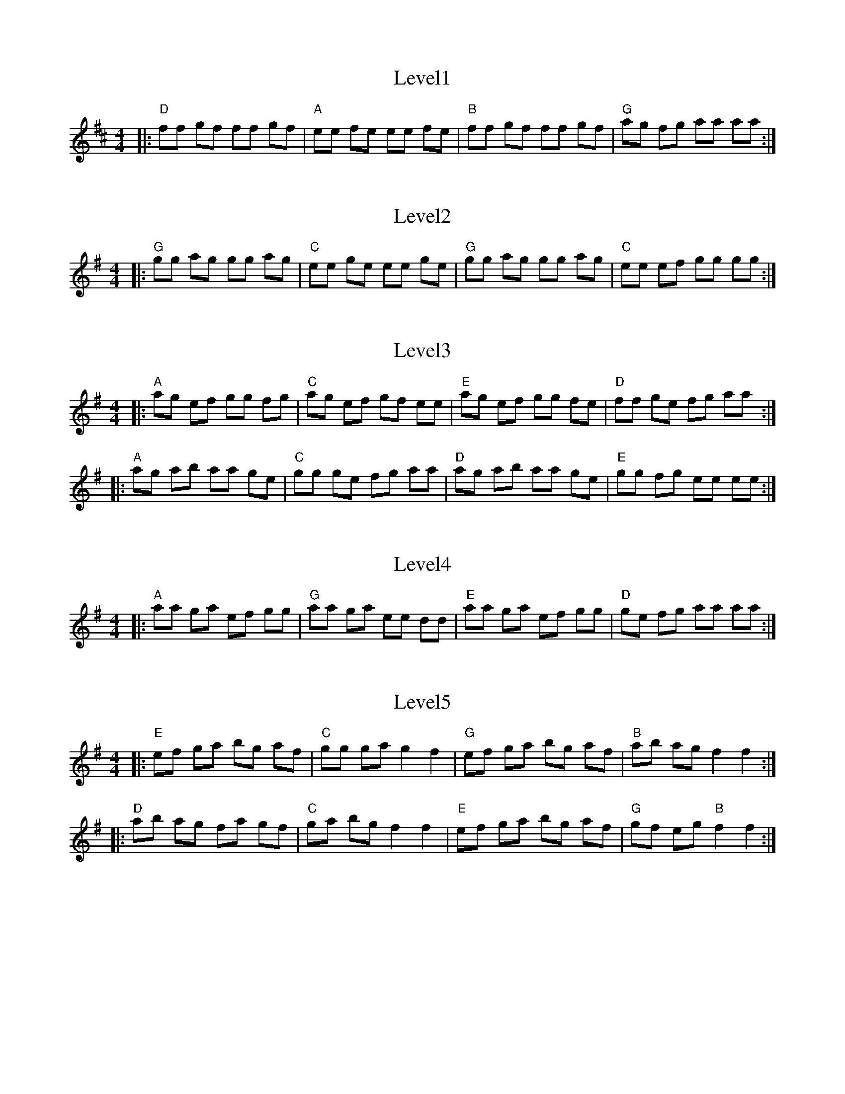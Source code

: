 X: 1
T: Level1
R: reel
M: 4/4
L: 1/8
K: D
|:"D" ff gf ff gf |"A" ee fe ee fe |"B" ff gf ff gf |"G" ag fg aa aa:|

X: 2
T: Level2
R: reel
M: 4/4
L: 1/8
K: G
|:"G" gg ag gg ag |"C" ee ge ee ge |"G" gg ag gg ag |"C" ee ef gg gg:|


X: 3
T: Level3
R: reel
M: 4/4
L: 1/8
K: Ador
|:"A" ag ef gg fg |"C" ag ef gf ee |"E" ag ef gg fe |"D" ff ge fg aa :|
|:"A" ag ab aa ge |"C" gg ge fg aa |"D" ag ab aa ge |"E" gg fg ee ee :|

X: 4
T: Level4
R: reel
M: 4/4
L: 1/8
K: Ador
|:"A" aa ga ef gg |"G" aa ga ee dd |"E" aa ga ef gg |"D" ge fg aa aa :|

X: 5
T: Level5
R: reel
M: 4/4
L: 1/8
K: Emin
|:"E" ef ga bg af | "C" gg ga g2 f2 | "G" ef ga bg af | "B" ab ag f2 f2 :|
|:"D" ab ag fa gf | "C" ga bg f2 f2 | "E" ef ga bg af | "G" gf eg "B" f2 f2 :|
